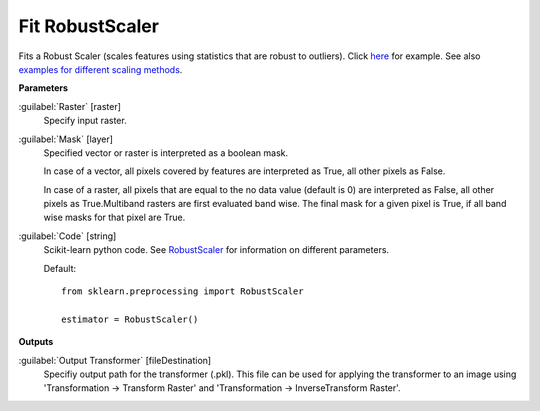 .. _Fit RobustScaler:

****************
Fit RobustScaler
****************

Fits a Robust Scaler (scales features using statistics that are robust to outliers). Click `here <http://scikit-learn.org/0.18/auto_examples/preprocessing/plot_robust_scaling.html>`_ for example. See also `examples for different scaling methods <http://scikit-learn.org/stable/auto_examples/preprocessing/plot_all_scaling.html>`_.

**Parameters**


:guilabel:`Raster` [raster]
    Specify input raster.


:guilabel:`Mask` [layer]
    Specified vector or raster is interpreted as a boolean mask.
    
    In case of a vector, all pixels covered by features are interpreted as True, all other pixels as False.
    
    In case of a raster, all pixels that are equal to the no data value (default is 0) are interpreted as False, all other pixels as True.Multiband rasters are first evaluated band wise. The final mask for a given pixel is True, if all band wise masks for that pixel are True.


:guilabel:`Code` [string]
    Scikit-learn python code. See `RobustScaler <http://scikit-learn.org/stable/modules/generated/sklearn.preprocessing.RobustScaler.html>`_ for information on different parameters.

    Default::

        from sklearn.preprocessing import RobustScaler
        
        estimator = RobustScaler()
        
**Outputs**


:guilabel:`Output Transformer` [fileDestination]
    Specifiy output path for the transformer (.pkl). This file can be used for applying the transformer to an image using 'Transformation -> Transform Raster' and 'Transformation -> InverseTransform Raster'.

